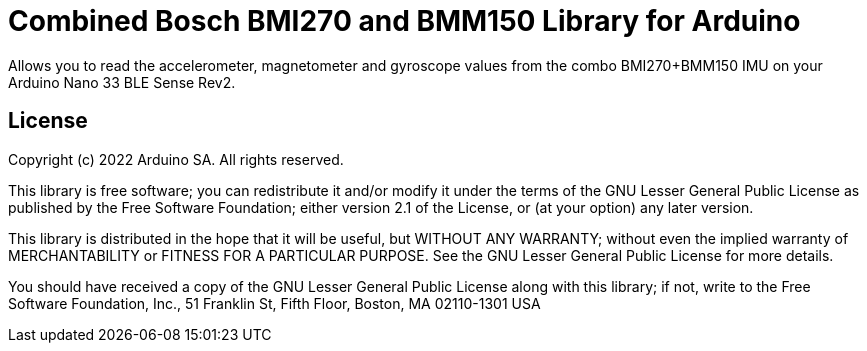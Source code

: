 = Combined Bosch BMI270 and BMM150 Library for Arduino =

Allows you to read the accelerometer, magnetometer and gyroscope values from the combo BMI270+BMM150 IMU on your Arduino Nano 33 BLE Sense Rev2.

== License ==

Copyright (c) 2022 Arduino SA. All rights reserved.

This library is free software; you can redistribute it and/or
modify it under the terms of the GNU Lesser General Public
License as published by the Free Software Foundation; either
version 2.1 of the License, or (at your option) any later version.

This library is distributed in the hope that it will be useful,
but WITHOUT ANY WARRANTY; without even the implied warranty of
MERCHANTABILITY or FITNESS FOR A PARTICULAR PURPOSE. See the GNU
Lesser General Public License for more details.

You should have received a copy of the GNU Lesser General Public
License along with this library; if not, write to the Free Software
Foundation, Inc., 51 Franklin St, Fifth Floor, Boston, MA 02110-1301 USA
